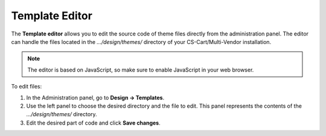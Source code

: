 ***************
Template Editor
***************

The **Template editor** allows you to edit the source code of theme files directly from the administration panel. The editor can handle the files located in the *.../design/themes/* directory of your CS-Cart/Multi-Vendor installation.

.. note::

    The editor is based on JavaScript, so make sure to enable JavaScript in your web browser.

To edit files:

1. In the Administration panel, go to **Design → Templates**.

2. Use the left panel to choose the desired directory and the file to edit. This panel represents the contents of the *.../design/themes/* directory.

3. Edit the desired part of code and click **Save changes**.

.. image:: img/template_editor.png
    :align: center
    :alt: Template editor in CS-Cart
